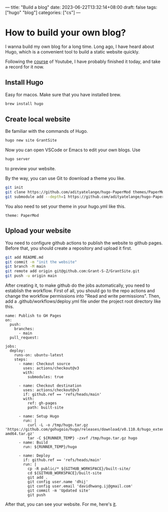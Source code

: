 ---
title: "Build a blog"
date: 2023-06-22T13:32:14+08:00
draft: false
tags: ["hugo" "blog"]
categories: ["cs"]
---
* How to build your own blog?
I wanna build my own blog for a long time. Long ago, I have heard about Hugo, which is a convenient tool to build a static website quickly.

Following the [[https://www.youtube.com/watch?v=hjD9jTi_DQ4&list=PLeiDFxcsdhUrzkK5Jg9IZyiTsIMvXxKZP&index=2][course]] of Youtube, I have probably finished it today, and take a record for it now.
** Install Hugo
Easy for macos. Make sure that you have installed brew.

#+begin_src bash
  brew install hugo
#+end_src

** Create local website
Be familiar with the commands of Hugo.

#+begin_src bash
  hugo new site GrantSite
#+end_src

Now you can open VSCode or Emacs to edit your own blogs. Use

#+begin_src bash
  hugo server
#+end_src
to preview your website.

By the way, you can use Git to download a theme you like.

#+begin_src bash
  git init
  git clone https://github.com/adityatelange/hugo-PaperMod themes/PaperMod --depth=1
  git submodule add --depth=1 https://github.com/adityatelange/hugo-PaperMod.git themes/PaperMod
#+end_src

You also need to set your theme in your hugo.yml like this.

#+begin_src
  theme: PaperMod
#+end_src

** Upload your website
You need to configure github actions to publish the website to github pages. Before that, you should create a repository and upload it first.

#+begin_src bash
  git add README.md
  git commit -m "init the website"
  git branch -M main 
  git remote add origin git@github.com:Grant-S-Z/GrantSite.git
  git push -u origin main
#+end_src

After creating it, to make github do the jobs automatically, you need to establish the workflow. First of all, you should go to the repo actions and change the workflow permissions into "Read and write permissions". Then, add a .github/workflows/deploy.yml file under the project root directory like this.

#+begin_src 
name: Publish to GH Pages
on:
  push:
    branches:
      - main
  pull_request:

jobs:
  deploy:
    runs-on: ubuntu-latest
    steps:
      - name: Checkout source
        uses: actions/checkout@v3
        with:
          submodules: true

      - name: Checkout destination
        uses: actions/checkout@v3
        if: github.ref == 'refs/heads/main'
        with:
          ref: gh-pages
          path: built-site

      - name: Setup Hugo
        run: |
          curl -L -o /tmp/hugo.tar.gz 'https://github.com/gohugoio/hugo/releases/download/v0.110.0/hugo_extended_0.110.0_linux-amd64.tar.gz'
          tar -C ${RUNNER_TEMP} -zxvf /tmp/hugo.tar.gz hugo          
      - name: Build
        run: ${RUNNER_TEMP}/hugo

      - name: Deploy
        if: github.ref == 'refs/heads/main'
        run: |
          cp -R public/* ${GITHUB_WORKSPACE}/built-site/
          cd ${GITHUB_WORKSPACE}/built-site
          git add .
          git config user.name 'dhij'
          git config user.email 'davidhwang.ij@gmail.com'
          git commit -m 'Updated site'
          git push    
#+end_src

After that, you can see your website. For me, here's [[https://grant-s-z.github.io/GrantSite/][it]].
